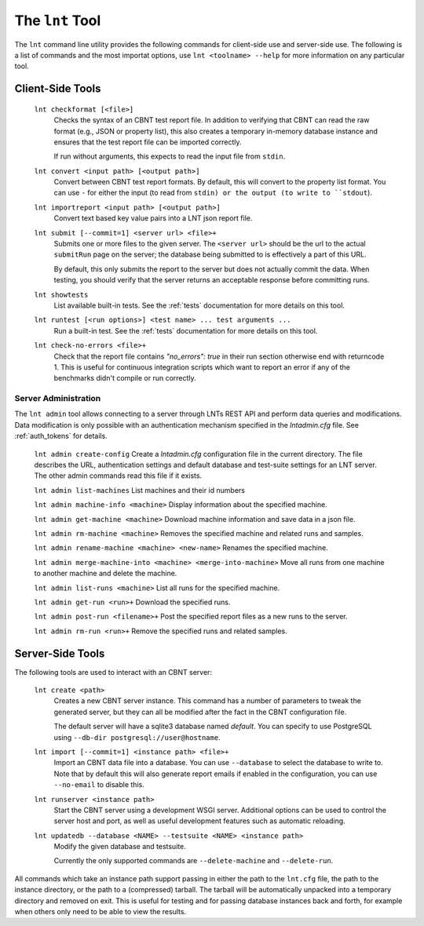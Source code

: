 .. _tools:

The ``lnt`` Tool
================

The ``lnt`` command line utility provides the following commands for client-side
use and server-side use. The following is a list of commands and the most
importat options, use ``lnt <toolname> --help`` for more information on any
particular tool.

Client-Side Tools
-----------------

  ``lnt checkformat [<file>]``
    Checks the syntax of an CBNT test report file. In addition to verifying that
    CBNT can read the raw format (e.g., JSON or property list), this also creates
    a temporary in-memory database instance and ensures that the test report
    file can be imported correctly.

    If run without arguments, this expects to read the input file from ``stdin``.

  ``lnt convert <input path> [<output path>]``
    Convert between CBNT test report formats. By default, this will convert to
    the property list format. You can use ``-`` for either the input (to read
    from ``stdin) or the output (to write to ``stdout``).

  ``lnt importreport <input path> [<output path>]``
    Convert text based key value pairs into a LNT json report file.

  ``lnt submit [--commit=1] <server url> <file>+``
    Submits one or more files to the given server. The ``<server url>`` should
    be the url to the actual ``submitRun`` page on the server; the database
    being submitted to is effectively a part of this URL.

    By default, this only submits the report to the server but does not actually
    commit the data. When testing, you should verify that the server returns an
    acceptable response before committing runs.

  ``lnt showtests``
    List available built-in tests. See the :ref:`tests` documentation for more
    details on this tool.

  ``lnt runtest [<run options>] <test name> ... test arguments ...``
    Run a built-in test. See the :ref:`tests` documentation for more
    details on this tool.

  ``lnt check-no-errors <file>+``
    Check that the report file contains `"no_errors": true` in their run section
    otherwise end with returncode 1. This is useful for continuous integration
    scripts which want to report an error if any of the benchmarks didn't
    compile or run correctly.


Server Administration
~~~~~~~~~~~~~~~~~~~~~

The ``lnt admin`` tool allows connecting to a server through LNTs REST API and
perform data queries and modifications. Data modification is only possible with
an authentication mechanism specified in the `lntadmin.cfg` file.  See
:ref:`auth_tokens` for details.

  ``lnt admin create-config``
  Create a `lntadmin.cfg` configuration file in the current directory. The file
  describes the URL, authentication settings and default database and
  test-suite settings for an LNT server. The other admin commands read this
  file if it exists.

  ``lnt admin list-machines``
  List machines and their id numbers

  ``lnt admin machine-info <machine>``
  Display information about the specified machine.

  ``lnt admin get-machine <machine>``
  Download machine information and save data in a json file.

  ``lnt admin rm-machine <machine>``
  Removes the specified machine and related runs and samples.

  ``lnt admin rename-machine <machine> <new-name>``
  Renames the specified machine.

  ``lnt admin merge-machine-into <machine> <merge-into-machine>``
  Move all runs from one machine to another machine and delete the machine.

  ``lnt admin list-runs <machine>``
  List all runs for the specified machine.

  ``lnt admin get-run <run>+``
  Download the specified runs.

  ``lnt admin post-run <filename>+``
  Post the specified report files as a new runs to the server.

  ``lnt admin rm-run <run>+``
  Remove the specified runs and related samples.


Server-Side Tools
-----------------

The following tools are used to interact with an CBNT server:

  ``lnt create <path>``
    Creates a new CBNT server instance. This command has a number of parameters
    to tweak the generated server, but they can all be modified after the fact
    in the CBNT configuration file.

    The default server will have a sqlite3 database named *default*. You can
    specify to use PostgreSQL using ``--db-dir postgresql://user@hostname``.

  ``lnt import [--commit=1] <instance path> <file>+``
    Import an CBNT data file into a database. You can use ``--database`` to
    select the database to write to. Note that by default this will also
    generate report emails if enabled in the configuration, you can use
    ``--no-email`` to disable this.

  ``lnt runserver <instance path>``
    Start the CBNT server using a development WSGI server. Additional options can
    be used to control the server host and port, as well as useful development
    features such as automatic reloading.

  ``lnt updatedb --database <NAME> --testsuite <NAME> <instance path>``
    Modify the given database and testsuite.

    Currently the only supported commands are ``--delete-machine`` and
    ``--delete-run``.

All commands which take an instance path support passing in either the path to
the ``lnt.cfg`` file, the path to the instance directory, or the path to a
(compressed) tarball. The tarball will be automatically unpacked into a
temporary directory and removed on exit. This is useful for testing and for
passing database instances back and forth, for example when others only need to
be able to view the results.
